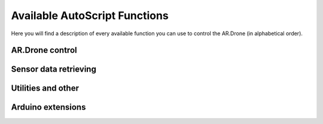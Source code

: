 ******************************
Available AutoScript Functions
******************************

Here you will find a description of every available function you can use to control the AR.Drone (in alphabetical order).

AR.Drone control
================

.. function:: control.backward_distance(speed, centimeters)

   Moves the drone backward, and stops it after the specified distance has been traveled. Shortcut for ``move_distance(0, speed, 0, 0, centimeters)``
   
   :param speed: The speed at which the drone should be flying. See ``move()``.
   :type speed: float
   :param centimeters: The distance to be traveled, in centimeters.
   :type centimeters: float
   
   :returns: ``True`` if the command could be send successfully, ``False`` otherwise.
   

.. function:: control.backward_time(speed, millis)

   Moves the drone backward, and stops it after the specified amount of time has elapsed. Shortcut for ``move_time(0, speed, 0, 0, millis)``
   
   :param speed: The speed at which the drone should be flying. See ``move()``.
   :type speed: float
   :param millis: The time to wait before stoping the drone, in milliseconds.
   :type millis: int
   
   :returns: ``True`` if the command could be send successfully, ``False`` otherwise.
   

   
.. function:: control.backward(speed)

   Moves the drone backward. Shortcut for ``move(0, speed, 0, 0)``. To stop it, call the ``hover()`` command.
   
   :param speed: The speed at which the drone should be flying. See ``move()``.
   :type speed: float
   
   :returns: ``True`` if the command could be send successfully, ``False`` otherwise.

.. function:: control.down_distance(speed, centimeters)

   Moves the drone down, and stops it after the specified distance has been traveled. Shortcut for ``move_distance(0, 0, -speed, 0, centimeters)``
   
   :param speed: The speed at which the drone should be flying. See ``move()``.
   :type speed: float
   :param centimeters: The distance to be traveled, in centimeters.
   :type centimeters: float
   
   :returns: ``True`` if the command could be send successfully, ``False`` otherwise.
   

.. function:: control.down_time(speed, millis)

   Moves the drone down, and stops it after the specified amount of time has elapsed. Shortcut for ``move_time(0, 0, 0, -speed, millis)``
   
   :param speed: The speed at which the drone should be flying. See ``move()``.
   :type speed: float
   :param millis: The time to wait before stoping the drone, in milliseconds.
   :type millis: int
   
   :returns: ``True`` if the command could be send successfully, ``False`` otherwise.

   
.. function:: control.down(speed)

   Moves the drone backward. Shortcut for ``move(0, 0, 0, -speed)``. To stop it, call the ``hover()`` command.
   
   :param speed: The speed at which the drone should be flying. See ``move()``.
   :type speed: float
   
   :returns: ``True`` if the command could be send successfully, ``False`` otherwise.
   
   
.. function:: control.flip(direction)
   
   Sends the flip command to the AR.Drone. Only works with 2.0 drones.
   
   :returns: ``True`` if the command could be send successfully, ``False`` otherwise.
   
   
.. function:: control.forward_distance(speed, centimeters)

   Moves the drone forward, and stops it after the specified distance has been traveled. Shortcut for ``move_distance(0, -speed, 0, 0, centimeters)``
   
   :param speed: The speed at which the drone should be flying. See ``move()``.
   :type speed: float
   :param centimeters: The distance to be traveled, in centimeters.
   :type centimeters: float
   
   :returns: ``True`` if the command could be send successfully, ``False`` otherwise.
   

.. function:: control.forward_time(speed, millis)

   Moves the drone forward, and stops it after the specified amount of time has elapsed. Shortcut for ``move_time(0, -speed, 0, 0, millis)``
   
   :param speed: The speed at which the drone should be flying. See ``move()``.
   :type speed: float
   :param millis: The time to wait before stoping the drone, in milliseconds.
   :type millis: int
   
   :returns: ``True`` if the command could be send successfully, ``False`` otherwise.
   

.. function:: control.forward(speed)

   Moves the drone forward. Shortcut for ``move(0, -speed, 0, 0)``. To stop it, call the ``hover()`` command.
   
   :param speed: The speed at which the drone should be flying. See ``move()``.
   :type speed: float
   
   :returns: ``True`` if the command could be send successfully, ``False`` otherwise.

.. function:: control.hover()

   Hovers the drone, so it tries to stay at a fixed position. Equivalent to calling ``move(0, 0, 0, 0)``.
   
   :returns: ``True`` if the command could be send successfully, ``False`` otherwise.
   
.. function:: control.land()

   Sends a land command to the drone.
   
   :returns: ``True`` if the command could be send successfully, ``False`` otherwise.
   

.. function:: control.left_distance(speed, centimeters)

   Moves the drone left, and stops it after the specified distance has been traveled. Shortcut for ``move_distance(-speed, 0, 0, 0, centimeters)``
   
   :param speed: The speed at which the drone should be flying. See ``move()``.
   :type speed: float
   :param centimeters: The distance to be traveled, in centimeters.
   :type centimeters: float
   
   :returns: ``True`` if the command could be send successfully, ``False`` otherwise.
   

.. function:: control.left_time(speed, millis)

   Moves the drone left, and stops it after the specified amount of time has elapsed. Shortcut for ``move_distance(-speed, 0, 0, 0, millis)``
   
   :param speed: The speed at which the drone should be flying. See ``move()``.
   :type speed: float
   :param millis: The time to wait before stoping the drone, in milliseconds.
   :type millis: int
   
   :returns: ``True`` if the command could be send successfully, ``False`` otherwise.
   

.. function:: control.left(speed)

   Moves the drone left. Shortcut for ``move_distance(-speed, 0, 0, 0)``. To stop it, call the ``hover()`` command.
   
   :param speed: The speed at which the drone should be flying. See ``move()``.
   :type speed: float
   
   :returns: ``True`` if the command could be send successfully, ``False`` otherwise.
   

.. function:: control.move_distance(phi, theta, gaz, yaw, centimeters)

   Moves the drone as in ``move()``, but stops it automatically after the specified distance has been traveled.
   
   .. warning:: If the vertical camera of your AR.Drone does not work or data is somehow not sent back correctly, this can be dangerous. This function uses speed to calculate the traveled distance, and this speed data is computed by analyzing the vertical cameras pictures. **Will** be problematic if what the drone is flying over has no distinguishable features!
   
   :param phi: See ``move()``.
   :type phi: float
   :param theta: See ``move()``.
   :type theta: float
   :param gaz: See ``move()``.
   :type gaz: float
   :param yaw: See ``move()``.
   :type yaw: float
   :param centimeters: The distance to be traveled, in centimeters.
   :type centimeters: float
   
   :returns: ``True`` if the command could be send successfully, ``False`` otherwise.
   

.. function:: control.move_time(phi, theta, gaz, yaw, millis)

   Moves the drone as in ``move()``, but stops it automatically after the specified amount of time.
   
   :param phi: See ``move()``.
   :type phi: float
   :param theta: See ``move()``.
   :type theta: float
   :param gaz: See ``move()``.
   :type gaz: float
   :param yaw: See ``move()``.
   :type yaw: float
   :param millis: The time to wait before stoping the drone, in milliseconds.
   :type millis: int
   
   :returns: ``True`` if the command could be send successfully, ``False`` otherwise.
   

.. function:: control.move(phi, theta, gaz, yaw)

   Moves the drone. The parameters are fractions of the maximum allowed angle, and have to be in the range from -1.0 (corresponding to the maximum tilt into one direction) to 1.0 (corresponding to the maximum tilt into the other direction). 
   
   .. warning:: This function will cause the drone to move with the specified parameters for an infinite amount of time. You will need to call the ``hover()`` command to stop it.

   :param phi: Roll angle (-1.0: full angle to left hand side; 1.0: full angle to right hand side)
   :type phi: float
   :param theta: Pitch angle (**-1.0**: full speed in **forward** direction; **1.0**: full speed in **backward** direction)
   :type theta: float
   :param gaz: Vertical speed (Exception as it is no angle. -1.0 would then be full speed down, 1.0 full speed up)
   :type gaz: float
   :param yaw: Yaw speed (Also no angle. -1.0 would be full speed in counterclockwise direction, 1.0 full speed in clockwise direction)
   :type yaw: float
   
   :returns: ``True`` if the command could be send successfully, ``False`` otherwise.


.. function:: control.right_distance(speed, centimeters)

   Moves the drone right, and stops it after the specified distance has been traveled. Shortcut for ``move_distance(speed, 0, 0, 0, centimeters)``
   
   :param speed: The speed at which the drone should be flying. See ``move()``.
   :type speed: float
   :param centimeters: The distance to be traveled, in centimeters.
   :type centimeters: float
   
   :returns: ``True`` if the command could be send successfully, ``False`` otherwise.
   

.. function:: control.right_time(speed, millis)

   Moves the drone right, and stops it after the specified amount of time has elapsed. Shortcut for ``move_distance(speed, 0, 0, 0, millis)``
   
   :param speed: The speed at which the drone should be flying. See ``move()``.
   :type speed: float
   :param millis: The time to wait before stoping the drone, in milliseconds.
   :type millis: int
   
   :returns: ``True`` if the command could be send successfully, ``False`` otherwise.
   

.. function:: control.right(speed)

   Moves the drone right. Shortcut for ``move_distance(speed, 0, 0, 0)``. To stop it, call the ``hover()`` command.
   
   :param speed: The speed at which the drone should be flying. See ``move()``.
   :type speed: float
   
   :returns: ``True`` if the command could be send successfully, ``False`` otherwise.
   

.. function:: control.rotate(speed, degs, clockwise)

   Rotates the drone by the specified angle at the specified speed in the specified direction. Yes, it does exactly what you specified. And no, in the next sentence there will not be the word *specified* again.
   
   .. warning:: Somehow, this does not always work as expected. I don't yet know why, but I hope I'll find the error soon.
   
   :param speed: The rotation speed
   :type speed: float
   :param degs: How many degrees the drone should rotate (>=0, please)
   :type degs: float
   :param clockwise: ``True`` for clockwise rotation, ``False`` for counterclockwise rotation
   
   :returns: ``True`` if the command could be send successfully, ``False`` otherwise.
   
.. function:: control.takeOff()

   Sends a take off command to the drone. This will only send the command and continue immediately, so you'll probably want to wait 4-6 seconds before calling any other functions.
   
   :returns: ``True`` if the command could be send successfully, ``False`` otherwise.
   

.. function:: control.up_distance(speed, centimeters)

   Moves the drone up, and stops it after the specified distance has been traveled. Shortcut for ``move_distance(0, 0, speed, 0, centimeters)``
   
   :param speed: The speed at which the drone should be flying. See ``move()``.
   :type speed: float
   :param centimeters: The distance to be traveled, in centimeters.
   :type centimeters: float
   
   :returns: ``True`` if the command could be send successfully, ``False`` otherwise.
   

.. function:: control.up_time(speed, millis)

   Moves the drone up, and stops it after the specified amount of time has elapsed. Shortcut for ``move_time(0, 0, 0, speed, millis)``
   
   :param speed: The speed at which the drone should be flying. See ``move()``.
   :type speed: float
   :param millis: The time to wait before stoping the drone, in milliseconds.
   :type millis: int
   
   :returns: ``True`` if the command could be send successfully, ``False`` otherwise.

   
.. function:: control.up(speed)

   Moves the drone up. Shortcut for ``move(0, 0, 0, speed)``. To stop it, call the ``hover()`` command.
   
   :param speed: The speed at which the drone should be flying. See ``move()``.
   :type speed: float
   
   :returns: ``True`` if the command could be send successfully, ``False`` otherwise.
   

Sensor data retrieving
======================

.. function:: sensors.getAcceleration(axis)

   Reads the accelerometer's value on the specified axis.
   
   :param axis: "X", "Y" or "Z"
   :type axis: string
   
   :returns: The acceleration on the specified axis, in g.
   
.. function:: sensors.getAltitude()

   Reads the drone's altitude.
   
   :returns: The altitude in cm (TODO: Check this, I don't remember, may be mm or m).
   
.. function:: sensors.getBatteryLevel()

   Reads the battery's level.
   
   :returns: The battery level in %.
   
.. function:: sensors.getOrientation(axis)

   Reads the gyroscope's value on the specified axis.
   
   :param axis: "YAW", "PITCH" or "ROLL"
   :type axis: string

   :returns: The angle on the specified axis, in degrees, as a value between -180 and +180.
   
.. function:: sensors.getOrientation360(axis, clockwise)

   Reads the gyroscope's value on the specified axis.
   
   :param axis: "YAW", "PITCH" or "ROLL"
   :type axis: string
   :param clockwise: The direction in which to count, if ``True`` then in clockwise direction.
   :type clockwise: boolean

   :returns: The angle on the specified axis, in degrees, as a value between 0 and 360. E.g. if the drone is tilted 10 degrees to the right, the value would not be 10 but 100 degree, if clockwise is ``True``. Useful for measuring yaw angles.
   
.. function:: sensors.getLinearVelocity(axis)

   Reads the drone's speed on the specified axis.
   
   :param axis: "X", "Y", or "Z"
   :type axis: string
   
   :returns: The drone's speed on the specified axis, in m/s (TODO: Check this, I don't remember, may be mm/s)
   
.. function:: util.isConnected()

   Checks if AutoFlight is receiving data from the drone.
   
   :returns: ``True`` if connected, ``False`` otherwise
   
.. function:: util.isFlying()

   Checks if the drone is flying.
   
   :returns: ``True`` if flying, ``False`` otherwise

Utilities and other
===================

.. function:: util.flatTrim()

   Sends the "flat trim" command to the AR.Drone. This command calibrates the drone's inertial measurement unit, so it probably is nonsense if you call this while not on a flat surface.
   
   :returns: ``True`` if the command could be send successfully, ``False`` otherwise.
   
   
.. function:: util.calibrateMagnetometer()

   Sends the "magnetometer calibration" command to the AR.Drone. This command will make the drone rotate on its yaw axis a couple of times, so be careful when calling this.
   
   :returns: ``True`` if the command could be send successfully, ``False`` otherwise.


.. function:: util.startRecording()

   Starts recording video to the default location.
   
   :returns: ``True`` if command completed successfully, ``False`` otherwise.
   

.. function:: util.stopRecording()

   Stops recording video.
   
   :returns: ``True`` if command completed successfully, ``False`` otherwise.
   

.. function:: util.toggleRecording()

   Toggles video recording. (Starts recording if it's currently not recording, stops recording if it's currently recording.)
   
   :returns: ``True`` if command completed successfully, ``False`` otherwise.
   
   
.. function:: util.savePicture(path)

   Takes a picture and saves it as JPEG to the specified file.
   
   :param path: The filename of the picture.
   :type path: string
   :returns: ``True`` if command completed successfully, ``False`` otherwise.
   
   
.. function:: alert(message, type)

   Shows a message in a GUI dialog box.
   
   :param message: The message to show.
   :type message: string
   :param type: The type of message: "ERROR" for an error message, anything else for a normal message.
   
   :returns: Nothing.
   
.. function:: bool_input(message, text_for_true_option, text_for_false_option)
   
   Shows a message in a GUI dialog box, and gives the user 2 choices.
   
   :param message: The message to show.
   :type message: string
   :param text_for_true_option: The label for the "true" option (e.g. "Yes, I'd like that!")
   :type text_for_true_option: string
   :param text_for_false_option: The label for the "false" option (e.g. "No, please don't")
   :type text_for_false_option: string
   
   :return: ``true`` if the user selected the ``true`` option, ``False`` otherwise.
   
.. function:: bool_input(message)

   Calls ``bool_input(message, "true", "false")``.
   
   :param message: The message to show.
   :type message: string
   
   :return: ``true`` if the user selected the ``true`` option, ``False`` otherwise.

.. function:: raw_input(message)
   
   Shows the desired message and a text field for input in a GUI dialog box.
   
   :param message: The message to show.
   :type message: string
   
   :returns: What the user entered in the text field.

Arduino extensions
==================

.. function:: toggleLight(on)
   
   Toggles the pin set as lamp on the Arduino on or off.
   
   :param on: ``True`` to turn the light on, ``False`` to turn it off.
   :type on: boolean
   
   :returns: ``True`` if command completed successfully, ``False`` otherwise.
   
.. function:: getSensorData(type, index)
   
   Gets the sensor data for the specified sensor.
   
   :param type: The type of the sensor, e.g. "US".
   :type type: string
   :param index: The index of the sensor. If you have multiple sensors of one same type this is useful.
   :type index: int
   
   :returns: The requested sensor data.
 
.. function:: getGPSPosition()
   
   Gets the position of the drone using the data sent by a GPS module connected to the Arduino.
   
   :returns: A ``List`` containing latitude followed by longitude.

   
